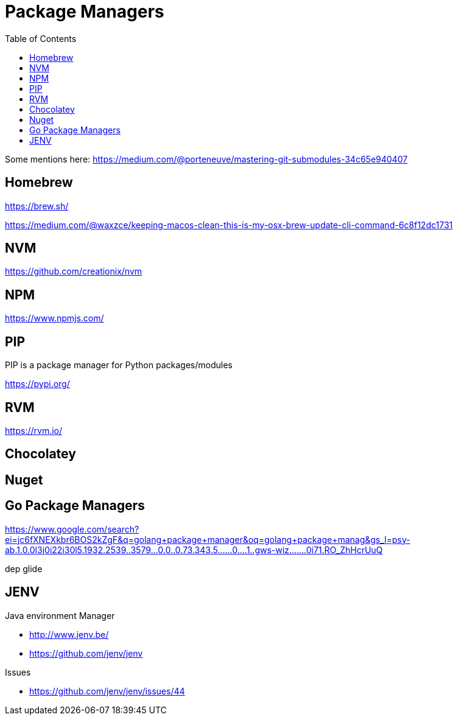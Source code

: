 = Package Managers
:toc:
:toc-placement!:

toc::[]

Some mentions here: https://medium.com/@porteneuve/mastering-git-submodules-34c65e940407

== Homebrew

https://brew.sh/

https://medium.com/@waxzce/keeping-macos-clean-this-is-my-osx-brew-update-cli-command-6c8f12dc1731

== NVM

https://github.com/creationix/nvm

== NPM

https://www.npmjs.com/

// tag::python[]
== PIP

PIP is a package manager for Python packages/modules

https://pypi.org/
// end::python[]

== RVM

https://rvm.io/

== Chocolatey

== Nuget

== Go Package Managers

https://www.google.com/search?ei=jc6fXNEXkbr6BOS2kZgF&q=golang+package+manager&oq=golang+package+manag&gs_l=psy-ab.1.0.0l3j0i22i30l5.1932.2539..3579...0.0..0.73.343.5......0....1..gws-wiz.......0i71.RO_ZhHcrUuQ

dep
glide

== JENV

.Java environment Manager
* http://www.jenv.be/
* https://github.com/jenv/jenv

.Issues
* https://github.com/jenv/jenv/issues/44